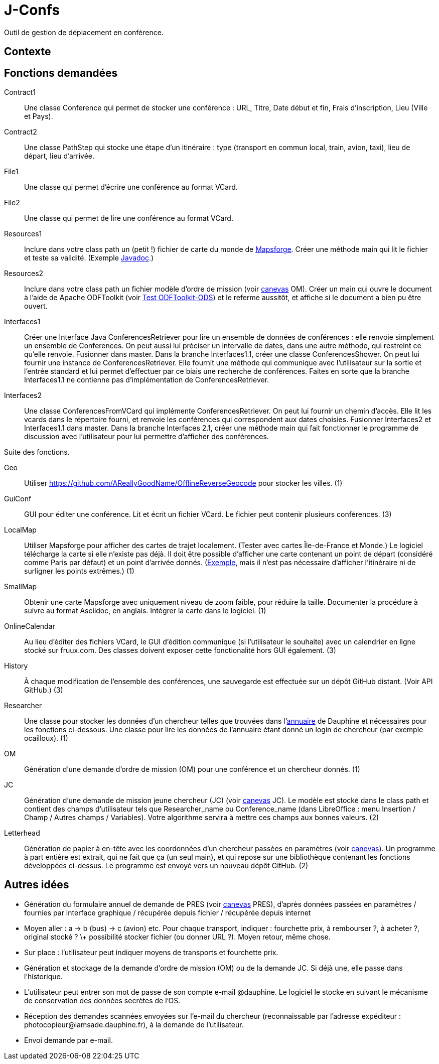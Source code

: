 = J-Confs

Outil de gestion de déplacement en conférence.

== Contexte

== Fonctions demandées
Contract1:: Une classe Conference qui permet de stocker une conférence : URL, Titre, Date début et fin, Frais d’inscription, Lieu (Ville et Pays).
Contract2:: Une classe PathStep qui stocke une étape d’un itinéraire : type (transport en commun local, train, avion, taxi), lieu de départ, lieu d’arrivée.
File1:: Une classe qui permet d’écrire une conférence au format VCard.
File2:: Une classe qui permet de lire une conférence au format VCard.
Resources1:: Inclure dans votre class path un (petit !) fichier de carte du monde de https://github.com/mapsforge/mapsforge[Mapsforge]. Créer une méthode main qui lit le fichier et teste sa validité. (Exemple https://www.javadoc.io/doc/org.mapsforge/mapsforge-map-reader/0.8.0[Javadoc].)
Resources2:: Inclure dans votre class path un fichier modèle d’ordre de mission (voir https://github.com/oliviercailloux/projets/blob/master/LAMSADE/ordre_de_mission.ods?raw=true[canevas] OM). Créer un main qui ouvre le document à l’aide de Apache ODFToolkit (voir https://github.com/oliviercailloux/Test-ODFToolkit-ODS[Test ODFToolkit-ODS]) et le referme aussitôt, et affiche si le document a bien pu être ouvert.
Interfaces1:: Créer une Interface Java ConferencesRetriever pour lire un ensemble de données de conférences : elle renvoie simplement un ensemble de Conferences. On peut aussi lui préciser un intervalle de dates, dans une autre méthode, qui restreint ce qu’elle renvoie. Fusionner dans master. Dans la branche Interfaces1.1, créer une classe ConferencesShower. On peut lui fournir une instance de ConferencesRetriever. Elle fournit une méthode qui communique avec l’utilisateur sur la sortie et l’entrée standard et lui permet d’effectuer par ce biais une recherche de conférences. Faites en sorte que la branche Interfaces1.1 ne contienne pas d’implémentation de ConferencesRetriever.
Interfaces2:: Une classe ConferencesFromVCard qui implémente ConferencesRetriever. On peut lui fournir un chemin d’accès. Elle lit les vcards dans le répertoire fourni, et renvoie les conférences qui correspondent aux dates choisies. Fusionner Interfaces2 et Interfaces1.1 dans master. Dans la branche Interfaces 2.1, créer une méthode main qui fait fonctionner le programme de discussion avec l’utilisateur pour lui permettre d’afficher des conférences.

Suite des fonctions.

Geo:: Utiliser https://github.com/AReallyGoodName/OfflineReverseGeocode pour stocker les villes. (1)
GuiConf:: GUI pour éditer une conférence. Lit et écrit un fichier VCard. Le fichier peut contenir plusieurs conférences. (3)
LocalMap:: Utiliser Mapsforge pour afficher des cartes de trajet localement. (Tester avec cartes Île-de-France et Monde.) Le logiciel télécharge la carte si elle n’existe pas déjà. Il doit être possible d’afficher une carte contenant un point de départ (considéré comme Paris par défaut) et un point d’arrivée donnés. (http://www.openstreetmap.org/directions?engine=osrm_car&route=48.8566%2C2.3515%3B52.5170%2C13.3889#map=7/50.730/7.866[Exemple], mais il n’est pas nécessaire d’afficher l’itinéraire ni de surligner les points extrêmes.) (1)
SmallMap:: Obtenir une carte Mapsforge avec uniquement niveau de zoom faible, pour réduire la taille. Documenter la procédure à suivre au format Asciidoc, en anglais. Intégrer la carte dans le logiciel. (1)
OnlineCalendar:: Au lieu d’éditer des fichiers VCard, le GUI d’édition communique (si l’utilisateur le souhaite) avec un calendrier en ligne stocké sur fruux.com. Des classes doivent exposer cette fonctionalité hors GUI également. (3)
History:: À chaque modification de l’ensemble des conférences, une sauvegarde est effectuée sur un dépôt GitHub distant. (Voir API GitHub.) (3)
Researcher:: Une classe pour stocker les données d’un chercheur telles que trouvées dans l’link:https://www.ent.dauphine.fr/annuaire/index.php?param0=fiche&param1=ocailloux[annuaire] de Dauphine et nécessaires pour les fonctions ci-dessous. Une classe pour lire les données de l’annuaire étant donné un login de chercheur (par exemple ocailloux). (1)
OM:: Génération d’une demande d’ordre de mission (OM) pour une conférence et un chercheur donnés. (1)
JC:: Génération d’une demande de mission jeune chercheur (JC) (voir https://github.com/oliviercailloux/projets/blob/master/LAMSADE/demande_de_mission_jeune_chercheur.odt?raw=true[canevas] JC). Le modèle est stocké dans le class path et contient des champs d’utilisateur tels que Researcher_name ou Conference_name (dans LibreOffice : menu Insertion / Champ / Autres champs / Variables). Votre algorithme servira à mettre ces champs aux bonnes valeurs. (2)
Letterhead:: Génération de papier à en-tête avec les coordonnées d’un chercheur passées en paramètres (voir https://github.com/oliviercailloux/projets/tree/master/LAMSADE[canevas]). Un programme à part entière est extrait, qui ne fait que ça (un seul main), et qui repose sur une bibliothèque contenant les fonctions développées ci-dessus. Le programme est envoyé vers un nouveau dépôt GitHub. (2)

== Autres idées
* Génération du formulaire annuel de demande de PRES (voir https://github.com/oliviercailloux/projets/blob/master/LAMSADE/PRES.pdf[canevas] PRES), d’après données passées en paramètres / fournies par interface graphique / récupérée depuis fichier / récupérée depuis internet
* Moyen aller : a → b (bus) → c (avion) etc. Pour chaque transport, indiquer : fourchette prix, à rembourser ?, à acheter ?, original stocké ? \+ possibilité stocker fichier (ou donner URL ?). Moyen retour, même chose.
* Sur place : l’utilisateur peut indiquer moyens de transports et fourchette prix.
* Génération et stockage de la demande d’ordre de mission (OM) ou de la demande JC. Si déjà une, elle passe dans l’historique.
* L’utilisateur peut entrer son mot de passe de son compte e-mail @dauphine. Le logiciel le stocke en suivant le mécanisme de conservation des données secrètes de l’OS.
* Réception des demandes scannées envoyées sur l’e-mail du chercheur (reconnaissable par l’adresse expéditeur : \photocopieur@lamsade.dauphine.fr), à la demande de l’utilisateur.
* Envoi demande par e-mail.

